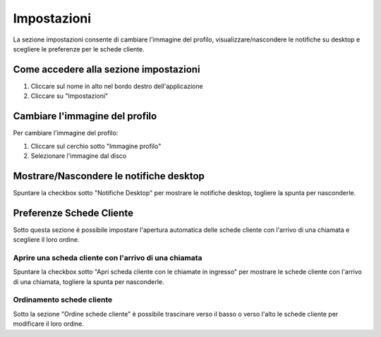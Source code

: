 =============
Impostazioni
=============

La sezione impostazioni consente di cambiare l'immagine del profilo, visualizzare/nascondere
le notifiche su desktop e scegliere le preferenze per le schede cliente.

Come accedere alla sezione impostazioni
========================================

1) Cliccare sul nome in alto nel bordo destro dell'applicazione
2) Cliccare su "Impostazioni"

Cambiare l'immagine del profilo
================================

Per cambiare l'immagine del profilo:

1) Cliccare sul cerchio sotto "Immagine profilo"
2) Selezionare l'immagine dal disco

Mostrare/Nascondere le notifiche desktop
=========================================

Spuntare la checkbox sotto "Notifiche Desktop" per mostrare le notifiche desktop, togliere
la spunta per nasconderle.

Preferenze Schede Cliente
===========================

Sotto questa sezione è possibile impostare l'apertura automatica delle schede cliente
con l'arrivo di una chiamata e scegliere il loro ordine.

Aprire una scheda cliente con l'arrivo di una chiamata
-------------------------------------------------------

Spuntare la checkbox sotto "Apri scheda cliente con le chiamate in ingresso" per mostrare
le schede cliente con l'arrivo di una chiamata, togliere la spunta per nasconderle.

Ordinamento schede cliente
---------------------------

Sotto la sezione "Ordine schede cliente" è possibile trascinare verso il basso o verso l'alto
le schede cliente per modificare il loro ordine.
